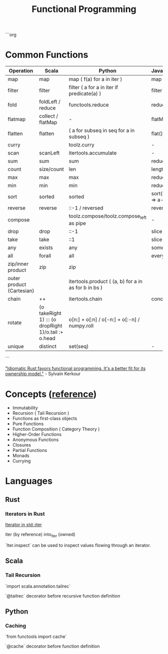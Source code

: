 #+title: Functional Programming

```org
* Common Functions

|---------------------------+------------------------------------------------------+------------------------------------------------------+---------------------+-------------------------------+--------------------------------------|
| Operation                 | Scala                                                | Python                                               | JavaScript          | RamdaJS                       | Rust                                 |
|---------------------------+------------------------------------------------------+------------------------------------------------------+---------------------+-------------------------------+--------------------------------------|
| map                       | map                                                  | map ( f(a) for a in iter )                           | map                 | R.map                         | iter.map                             |
| filter                    | filter                                               | filter ( a for a in iter if predicate(a) )           | filter              | R.filter                      | iter.filter                          |
| fold                      | foldLeft / reduce                                    | functools.reduce                                     | reduce              | R.reduce                      | iter.fold / iter.reduce              |
| flatmap                   | collect / flatMap                                    | -                                                    | flatMap             | R.chain                       | iter.flat_map                        |
| flatten                   | flatten                                              | ( a for subseq in seq for a in subseq )              | flat()              | R.flatten                     | iter.flatten                         |
| curry                     |                                                      | toolz.curry                                          | -                   | R.curry                       |                                      |
| scan                      | scanLeft                                             | itertools.accumulate                                 | -                   | R.scan                        | iter.scan                            |
| sum                       | sum                                                  | sum                                                  | reduce              | R.sum                         | iter.sum                             |
| count                     | size/count                                           | len                                                  | length              | R.count                       | iter.count/len                       |
| max                       | max                                                  | max                                                  | reduce              | R.max                         | iter.max                             |
| min                       | min                                                  | min                                                  | reduce              | R.min                         | iter.min                             |
| sort                      | sorted                                               | sorted                                               | sort((a,b) => a-b)* | R.sort                        | slice::sort*                         |
| reverse                   | reverse                                              | ::-1 / reversed                                      | reverse*            | R.reverse                     | iter.rev                             |
| compose                   |                                                      | toolz.compose/toolz.compose_left as pipe             | -                   | R.compose/R.pipe              |                                      |
| drop                      | drop                                                 | ::-1                                                 | slice               | R.drop                        | skip                                 |
| take                      | take                                                 | ::1                                                  | slice               | R.take                        | take                                 |
| any                       | exists                                               | any                                                  | some()              | R.any                         | iter.any                             |
| all                       | forall                                               | all                                                  | every()             | R.all                         | iter.all                             |
| zip/inner product         | zip                                                  | zip                                                  |                     | R.zip                         | iter.zip                             |
| outer product (Cartesian) |                                                      | itertools.product ( (a, b) for a in as for b in bs ) |                     | -                             | itertools::iproduct                  |
| chain                     | ++                                                   | itertools.chain                                      | concat              | R.concat                      | iter.chain                           |
| rotate                    | (o takeRight 1) ::: (o dropRight 1)/o.tail :+ o.head | o[n:] + o[:n] / o[-n:] + o[:-n] / numpy.roll         |                     | R.move(-1)(0) / R.move(0)(-1) | slice.rotate_right/slice.rotate_left |
| unique                    | distinct                                             | set(seq)                                             | -                   | R.uniq                        | dedup                                |
|---------------------------+------------------------------------------------------+------------------------------------------------------+---------------------+-------------------------------+--------------------------------------|
```

[[https://kerkour.com/rust-functional-programming]["Idiomatic Rust favors functional programming. It's a better fit for its ownership model."]] - Sylvain Kerkour


* Concepts ([[https://www.baeldung.com/scala/functional-programming][reference]])
- Immutability
- Recursion ( Tail Recursion )
- Functions as first-class objects
- Pure Functions
- Function Composition ( Category Theory )
- Higher-Order Functions
- Anonymous Functions
- Closures
- Partial Functions
- Monads
- Currying


* Languages
** Rust
*** Iterators in Rust

[[https://doc.rust-lang.org/std/iter/trait.Iterator.html][Iterator in std::iter]]

iter (by reference)
into_iter (owned)

`Iter.inspect` can be used to inspect values flowing through an iterator.


** Scala
*** Tail Recursion

`import scala.annotation.tailrec`

`@tailrec` decorator before recursive function definition


** Python
*** Caching
`from functools import cache`

`@cache` decorator before function definition
